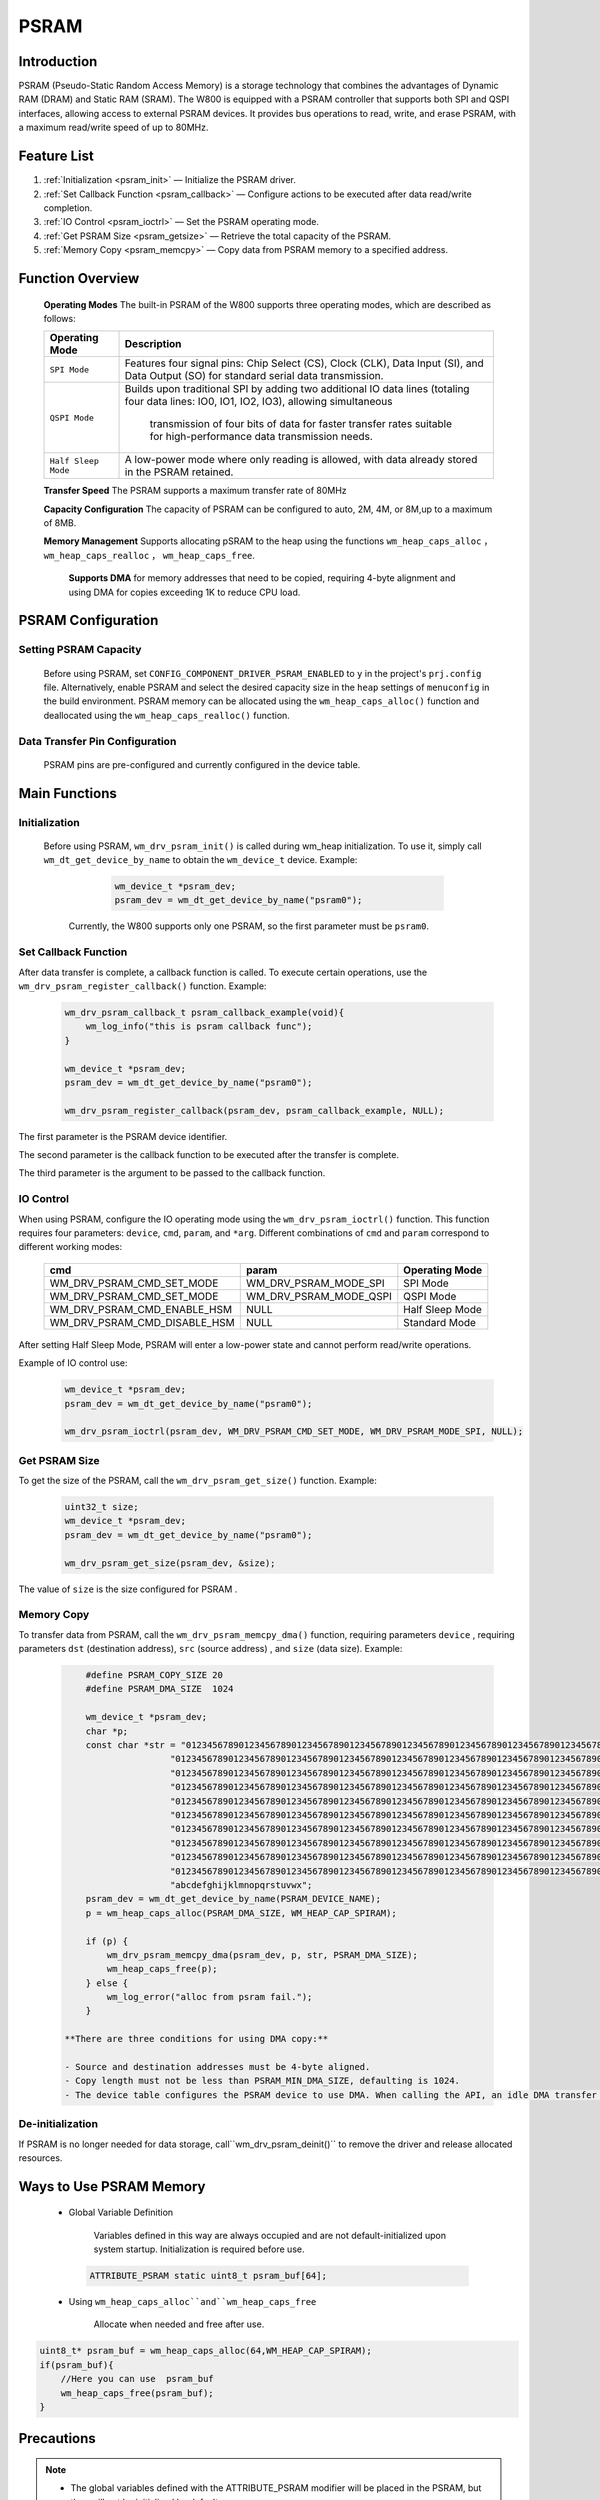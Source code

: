 .. _drv_psram:

PSRAM
========================

Introduction
------------------------

PSRAM (Pseudo-Static Random Access Memory) is a storage technology that combines the advantages of Dynamic RAM (DRAM) and Static RAM (SRAM). The W800 is equipped with a PSRAM controller that supports both SPI and QSPI interfaces, allowing access to external PSRAM devices. It provides bus operations to read, write, and erase PSRAM, with a maximum read/write speed of up to 80MHz.

Feature List
------------------------

1. :ref:`Initialization <psram_init>` — Initialize the PSRAM driver.
2. :ref:`Set Callback Function <psram_callback>` — Configure actions to be executed after data read/write completion.
3. :ref:`IO Control <psram_ioctrl>` — Set the PSRAM operating mode.
4. :ref:`Get PSRAM Size <psram_getsize>` — Retrieve the total capacity of the PSRAM.
5. :ref:`Memory Copy <psram_memcpy>` — Copy data from PSRAM memory to a specified address.

Function Overview
------------------------

 **Operating Modes** The built-in PSRAM of the W800 supports three operating modes, which are described as follows:

 ===================== ========================================================================================================================================================
    Operating Mode         Description
 ===================== ========================================================================================================================================================
 ``SPI Mode``           Features four signal pins: Chip Select (CS), Clock (CLK), Data Input (SI), and Data Output (SO) for standard serial data transmission.
 
 ``QSPI Mode``          Builds upon traditional SPI by adding two additional IO data lines (totaling four data lines: IO0, IO1, IO2, IO3), allowing simultaneous
                        
			            transmission of four bits of data for faster transfer rates suitable for high-performance data transmission needs.
 
 ``Half Sleep Mode``    A low-power mode where only reading is allowed, with data already stored in the PSRAM retained. 
 ===================== ========================================================================================================================================================

 **Transfer Speed**  The PSRAM supports a maximum transfer rate of 80MHz

 **Capacity Configuration** The capacity of PSRAM can be configured to auto, 2M, 4M, or 8M,up to a maximum of 8MB.

 **Memory Management** Supports allocating pSRAM to the heap using the functions ``wm_heap_caps_alloc`` ， ``wm_heap_caps_realloc`` ， ``wm_heap_caps_free``.

  **Supports DMA**  for memory addresses that need to be copied, requiring 4-byte alignment and using DMA for copies exceeding 1K to reduce CPU load.

PSRAM Configuration
------------------------

Setting PSRAM Capacity
^^^^^^^^^^^^^^^^^^^^^^^^

 Before using PSRAM, set ``CONFIG_COMPONENT_DRIVER_PSRAM_ENABLED`` to ``y`` in the project's ``prj.config`` file.
 Alternatively, enable PSRAM and select the desired capacity size in the ``heap`` settings of ``menuconfig`` in the build environment.
 PSRAM memory can be allocated using the ``wm_heap_caps_alloc()`` function and deallocated using the ``wm_heap_caps_realloc()`` function.

Data Transfer Pin Configuration
^^^^^^^^^^^^^^^^^^^^^^^^^^^^^^^^^

 PSRAM pins are pre-configured and currently configured in the device table.

Main Functions
------------------------

.. _psram_init:

Initialization
^^^^^^^^^^^^^^^^^^^^^^^^

 Before using PSRAM, ``wm_drv_psram_init()`` is called during wm_heap initialization. To use it, simply call ``wm_dt_get_device_by_name`` to obtain the ``wm_device_t`` device. Example:

    .. code:: c

        wm_device_t *psram_dev;
        psram_dev = wm_dt_get_device_by_name("psram0");

  Currently, the W800 supports only one PSRAM, so the first parameter must be ``psram0``.

.. _psram_callback:

Set Callback Function
^^^^^^^^^^^^^^^^^^^^^^^^

After data transfer is complete, a callback function is called. To execute certain operations, use the ``wm_drv_psram_register_callback()`` function. Example:

 .. code:: c

        wm_drv_psram_callback_t psram_callback_example(void){
            wm_log_info("this is psram callback func");
        }

        wm_device_t *psram_dev;
        psram_dev = wm_dt_get_device_by_name("psram0");

        wm_drv_psram_register_callback(psram_dev, psram_callback_example, NULL);

The first parameter is the PSRAM device identifier.

The second parameter is the callback function to be executed after the transfer is complete.

The third parameter is the argument to be passed to the callback function.

.. _psram_ioctrl:

IO Control
^^^^^^^^^^^^^^^^^^^^^^^^

When using PSRAM, configure the IO operating mode using the ``wm_drv_psram_ioctrl()`` function. This function requires four parameters: ``device``, ``cmd``, ``param``, and ``*arg``. Different combinations of ``cmd`` and ``param`` correspond to different working modes:

    ===============================       ===============================           ===============================    
    cmd                                    param                                     Operating Mode
    ===============================       ===============================           ===============================
    WM_DRV_PSRAM_CMD_SET_MODE              WM_DRV_PSRAM_MODE_SPI                    SPI Mode
    WM_DRV_PSRAM_CMD_SET_MODE              WM_DRV_PSRAM_MODE_QSPI                   QSPI Mode
    WM_DRV_PSRAM_CMD_ENABLE_HSM            NULL                                     Half Sleep Mode
    WM_DRV_PSRAM_CMD_DISABLE_HSM           NULL                                     Standard Mode
    ===============================       ===============================           ===============================  

After setting Half Sleep Mode, PSRAM will enter a low-power state and cannot perform read/write operations.

Example of IO control use:

 .. code:: c

      wm_device_t *psram_dev;
      psram_dev = wm_dt_get_device_by_name("psram0");

      wm_drv_psram_ioctrl(psram_dev, WM_DRV_PSRAM_CMD_SET_MODE, WM_DRV_PSRAM_MODE_SPI, NULL);

.. _psram_getsize:

Get PSRAM Size
^^^^^^^^^^^^^^^^^^^^^^^^

To get the size of the PSRAM, call the ``wm_drv_psram_get_size()`` function. Example:

  .. code:: c

        uint32_t size;
        wm_device_t *psram_dev;
        psram_dev = wm_dt_get_device_by_name("psram0");

        wm_drv_psram_get_size(psram_dev, &size);

The value of ``size`` is the size configured for PSRAM .

.. _psram_memcpy:

Memory Copy
^^^^^^^^^^^^^^^^^^^^^^^^

To transfer data from PSRAM, call the ``wm_drv_psram_memcpy_dma()`` function, requiring parameters ``device`` , requiring parameters ``dst`` (destination address), ``src`` (source address) , and  ``size`` (data size). Example:

   .. code:: c

        #define PSRAM_COPY_SIZE 20
        #define PSRAM_DMA_SIZE  1024

        wm_device_t *psram_dev;
        char *p;
        const char *str = "0123456789012345678901234567890123456789012345678901234567890123456789012345678901234567890123456789"
                        "0123456789012345678901234567890123456789012345678901234567890123456789012345678901234567890123456789"
                        "0123456789012345678901234567890123456789012345678901234567890123456789012345678901234567890123456789"
                        "0123456789012345678901234567890123456789012345678901234567890123456789012345678901234567890123456789"
                        "0123456789012345678901234567890123456789012345678901234567890123456789012345678901234567890123456789"
                        "0123456789012345678901234567890123456789012345678901234567890123456789012345678901234567890123456789"
                        "0123456789012345678901234567890123456789012345678901234567890123456789012345678901234567890123456789"
                        "0123456789012345678901234567890123456789012345678901234567890123456789012345678901234567890123456789"
                        "0123456789012345678901234567890123456789012345678901234567890123456789012345678901234567890123456789"
                        "0123456789012345678901234567890123456789012345678901234567890123456789012345678901234567890123456789"
                        "abcdefghijklmnopqrstuvwx";
        psram_dev = wm_dt_get_device_by_name(PSRAM_DEVICE_NAME);
        p = wm_heap_caps_alloc(PSRAM_DMA_SIZE, WM_HEAP_CAP_SPIRAM);

        if (p) {
            wm_drv_psram_memcpy_dma(psram_dev, p, str, PSRAM_DMA_SIZE);
            wm_heap_caps_free(p);
        } else {
            wm_log_error("alloc from psram fail.");
        }

    **There are three conditions for using DMA copy:**

    - Source and destination addresses must be 4-byte aligned.
    - Copy length must not be less than PSRAM_MIN_DMA_SIZE, defaulting is 1024.
    - The device table configures the PSRAM device to use DMA. When calling the API, an idle DMA transfer channel  is requested.

De-initialization
^^^^^^^^^^^^^^^^^^^^^^^^

If PSRAM is no longer needed for data storage, call``wm_drv_psram_deinit()`` to  remove the driver and release allocated resources.

Ways to Use PSRAM Memory
-------------------------------------

 - Global Variable Definition
          
        Variables defined in this way are always occupied and are not default-initialized upon system startup. Initialization is required before use.

  .. code:: c

            ATTRIBUTE_PSRAM static uint8_t psram_buf[64];
	    
 - Using  ``wm_heap_caps_alloc``and``wm_heap_caps_free``
      
        Allocate when needed and free after use.
 
.. code:: c

            uint8_t* psram_buf = wm_heap_caps_alloc(64,WM_HEAP_CAP_SPIRAM);
            if(psram_buf){
                //Here you can use  psram_buf
                wm_heap_caps_free(psram_buf);
            }


Precautions
------------------------

.. note::

    - The global variables defined with the ATTRIBUTE_PSRAM modifier will be placed in the PSRAM, but they will not be initialized by default.
    - The code cannot be executed in the PSRAM.

.. warning::

    - Both the DMA and the CPU access the PSRAM through the SPI pins. Therefore, they cannot access the PSRAM simultaneously. Simultaneous access will cause the system to crash abnormally.

Application Example
------------------------

For a basic example of using PSRAM, please refer to: :ref:`examples/peripheral/psram<peripheral_example>` 

API Reference
------------------------

    To find PSRAM-related APIs, please refer to:

    :ref:`label_api_psram`


